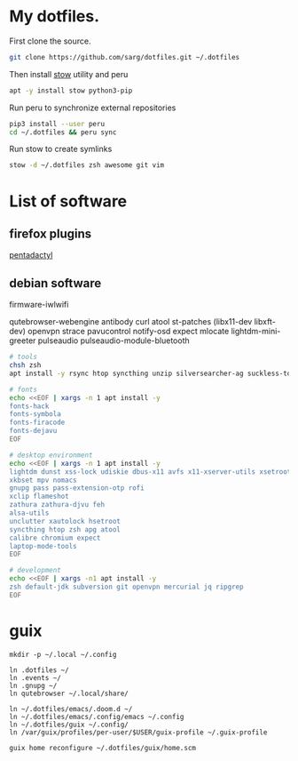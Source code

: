 #+PROPERTY: tangle bootstrap.sh
* My dotfiles.
  First clone the source.
  #+BEGIN_SRC sh
  git clone https://github.com/sarg/dotfiles.git ~/.dotfiles
  #+END_SRC
   
  Then install [[https://www.gnu.org/software/stow/][stow]] utility and peru
  #+BEGIN_SRC sh :dir /sudo::
  apt -y install stow python3-pip
  #+END_SRC

  Run peru to synchronize external repositories
  #+BEGIN_SRC sh
  pip3 install --user peru
  cd ~/.dotfiles && peru sync
  #+END_SRC

  Run stow to create symlinks
  #+BEGIN_SRC sh
  stow -d ~/.dotfiles zsh awesome git vim
  #+END_SRC
* List of software
** firefox plugins
[[https://github.com/willsALMANJ/pentadactyl-signed/releases/latest][pentadactyl]]
** debian software
firmware-iwlwifi

qutebrowser-webengine
antibody curl atool
st-patches (libx11-dev libxft-dev)
openvpn strace pavucontrol notify-osd expect mlocate
lightdm-mini-greeter
pulseaudio pulseaudio-module-bluetooth

#+BEGIN_SRC sh :dir /sudo:: :results none
# tools
chsh zsh
apt install -y rsync htop syncthing unzip silversearcher-ag suckless-tools

# fonts
echo <<EOF | xargs -n 1 apt install -y
fonts-hack
fonts-symbola
fonts-firacode
fonts-dejavu
EOF

# desktop environment
echo <<EOF | xargs -n 1 apt install -y
lightdm dunst xss-lock udiskie dbus-x11 avfs x11-xserver-utils xsetroot
xkbset mpv nomacs
gnupg pass pass-extension-otp rofi
xclip flameshot
zathura zathura-djvu feh
alsa-utils 
unclutter xautolock hsetroot
syncthing htop zsh apg atool
calibre chromium expect
laptop-mode-tools
EOF

# development
echo <<EOF | xargs -n1 apt install -y
zsh default-jdk subversion git openvpn mercurial jq ripgrep
EOF
#+END_SRC

* guix
#+begin_src shell
mkdir -p ~/.local ~/.config

ln .dotfiles ~/
ln .events ~/
ln .gnupg ~/
ln qutebrowser ~/.local/share/

ln ~/.dotfiles/emacs/.doom.d ~/
ln ~/.dotfiles/emacs/.config/emacs ~/.config
ln ~/.dotfiles/guix ~/.config/
ln /var/guix/profiles/per-user/$USER/guix-profile ~/.guix-profile

guix home reconfigure ~/.dotfiles/guix/home.scm
#+end_src
